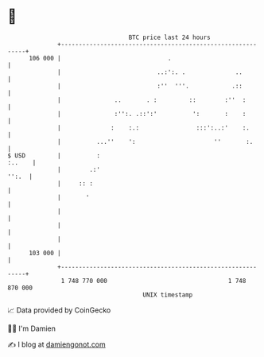 * 👋

#+begin_example
                                     BTC price last 24 hours                    
                 +------------------------------------------------------------+ 
         106 000 |                              .                             | 
                 |                           ..:':. .              ..         | 
                 |                           :''  '''.            .::         | 
                 |               ..       . :         ::        :''  :        | 
                 |               :'':. .::':'          ':       :    :        | 
                 |              :    :.:                :::':..:'    :.       | 
                 |          ...''    ':                      ''       :.      | 
   $ USD         |          :                                          :..    | 
                 |        .:'                                           '':.  | 
                 |     :: :                                                   | 
                 |       '                                                    | 
                 |                                                            | 
                 |                                                            | 
                 |                                                            | 
         103 000 |                                                            | 
                 +------------------------------------------------------------+ 
                  1 748 770 000                                  1 748 870 000  
                                         UNIX timestamp                         
#+end_example
📈 Data provided by CoinGecko

🧑‍💻 I'm Damien

✍️ I blog at [[https://www.damiengonot.com][damiengonot.com]]
